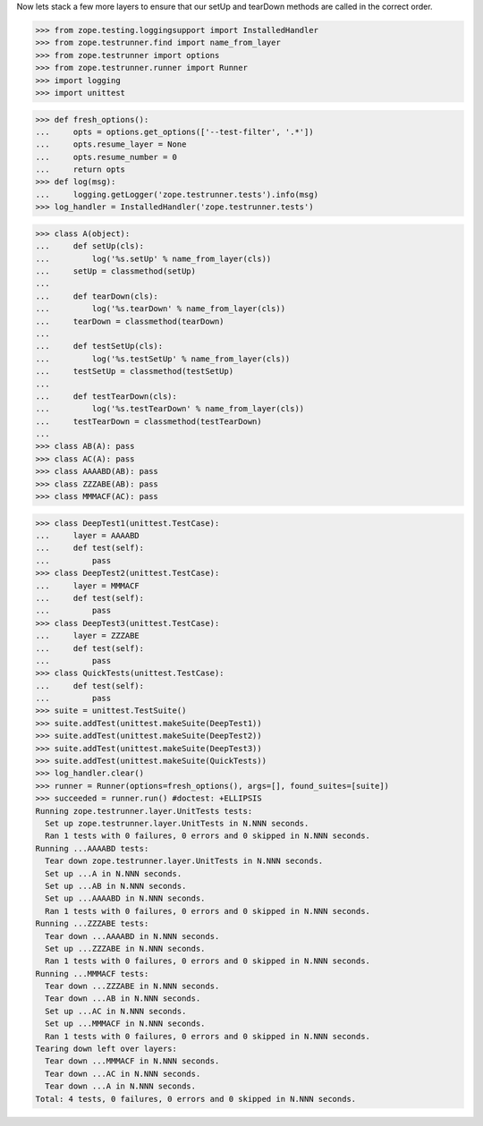 Now lets stack a few more layers to ensure that our setUp and tearDown
methods are called in the correct order.

>>> from zope.testing.loggingsupport import InstalledHandler
>>> from zope.testrunner.find import name_from_layer
>>> from zope.testrunner import options
>>> from zope.testrunner.runner import Runner
>>> import logging
>>> import unittest

>>> def fresh_options():
...     opts = options.get_options(['--test-filter', '.*'])
...     opts.resume_layer = None
...     opts.resume_number = 0
...     return opts
>>> def log(msg):
...     logging.getLogger('zope.testrunner.tests').info(msg)
>>> log_handler = InstalledHandler('zope.testrunner.tests')

>>> class A(object):
...     def setUp(cls):
...         log('%s.setUp' % name_from_layer(cls))
...     setUp = classmethod(setUp)
...
...     def tearDown(cls):
...         log('%s.tearDown' % name_from_layer(cls))
...     tearDown = classmethod(tearDown)
...
...     def testSetUp(cls):
...         log('%s.testSetUp' % name_from_layer(cls))
...     testSetUp = classmethod(testSetUp)
...
...     def testTearDown(cls):
...         log('%s.testTearDown' % name_from_layer(cls))
...     testTearDown = classmethod(testTearDown)
...         
>>> class AB(A): pass
>>> class AC(A): pass
>>> class AAAABD(AB): pass
>>> class ZZZABE(AB): pass
>>> class MMMACF(AC): pass

>>> class DeepTest1(unittest.TestCase):
...     layer = AAAABD
...     def test(self):
...         pass
>>> class DeepTest2(unittest.TestCase):
...     layer = MMMACF
...     def test(self):
...         pass
>>> class DeepTest3(unittest.TestCase):
...     layer = ZZZABE
...     def test(self):
...         pass
>>> class QuickTests(unittest.TestCase):
...     def test(self):
...         pass
>>> suite = unittest.TestSuite()
>>> suite.addTest(unittest.makeSuite(DeepTest1))
>>> suite.addTest(unittest.makeSuite(DeepTest2))
>>> suite.addTest(unittest.makeSuite(DeepTest3))
>>> suite.addTest(unittest.makeSuite(QuickTests))
>>> log_handler.clear()
>>> runner = Runner(options=fresh_options(), args=[], found_suites=[suite])
>>> succeeded = runner.run() #doctest: +ELLIPSIS
Running zope.testrunner.layer.UnitTests tests:
  Set up zope.testrunner.layer.UnitTests in N.NNN seconds.
  Ran 1 tests with 0 failures, 0 errors and 0 skipped in N.NNN seconds.
Running ...AAAABD tests:
  Tear down zope.testrunner.layer.UnitTests in N.NNN seconds.
  Set up ...A in N.NNN seconds.
  Set up ...AB in N.NNN seconds.
  Set up ...AAAABD in N.NNN seconds.
  Ran 1 tests with 0 failures, 0 errors and 0 skipped in N.NNN seconds.
Running ...ZZZABE tests:
  Tear down ...AAAABD in N.NNN seconds.
  Set up ...ZZZABE in N.NNN seconds.
  Ran 1 tests with 0 failures, 0 errors and 0 skipped in N.NNN seconds.
Running ...MMMACF tests:
  Tear down ...ZZZABE in N.NNN seconds.
  Tear down ...AB in N.NNN seconds.
  Set up ...AC in N.NNN seconds.
  Set up ...MMMACF in N.NNN seconds.
  Ran 1 tests with 0 failures, 0 errors and 0 skipped in N.NNN seconds.
Tearing down left over layers:
  Tear down ...MMMACF in N.NNN seconds.
  Tear down ...AC in N.NNN seconds.
  Tear down ...A in N.NNN seconds.
Total: 4 tests, 0 failures, 0 errors and 0 skipped in N.NNN seconds.

